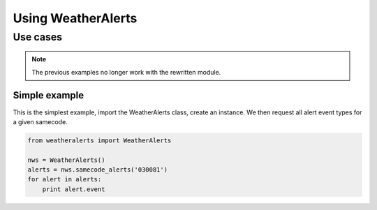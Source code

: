 
Using WeatherAlerts
********************

Use cases
------------------
.. Note::
   The previous examples no longer work with the rewritten module.



Simple example
===============
This is the simplest example, import the WeatherAlerts class, create an instance. We then request all alert event types for a given samecode.

.. code-block:: python

   from weatheralerts import WeatherAlerts

   nws = WeatherAlerts()
   alerts = nws.samecode_alerts('030081')
   for alert in alerts:
       print alert.event

